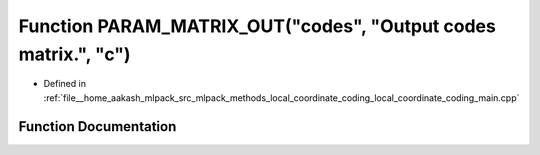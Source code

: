 .. _exhale_function_local__coordinate__coding__main_8cpp_1ae8aae9043b0f1e548283d85930098eda:

Function PARAM_MATRIX_OUT("codes", "Output codes matrix.", "c")
===============================================================

- Defined in :ref:`file__home_aakash_mlpack_src_mlpack_methods_local_coordinate_coding_local_coordinate_coding_main.cpp`


Function Documentation
----------------------


.. doxygenfunction:: PARAM_MATRIX_OUT("codes", "Output codes matrix.", "c")
